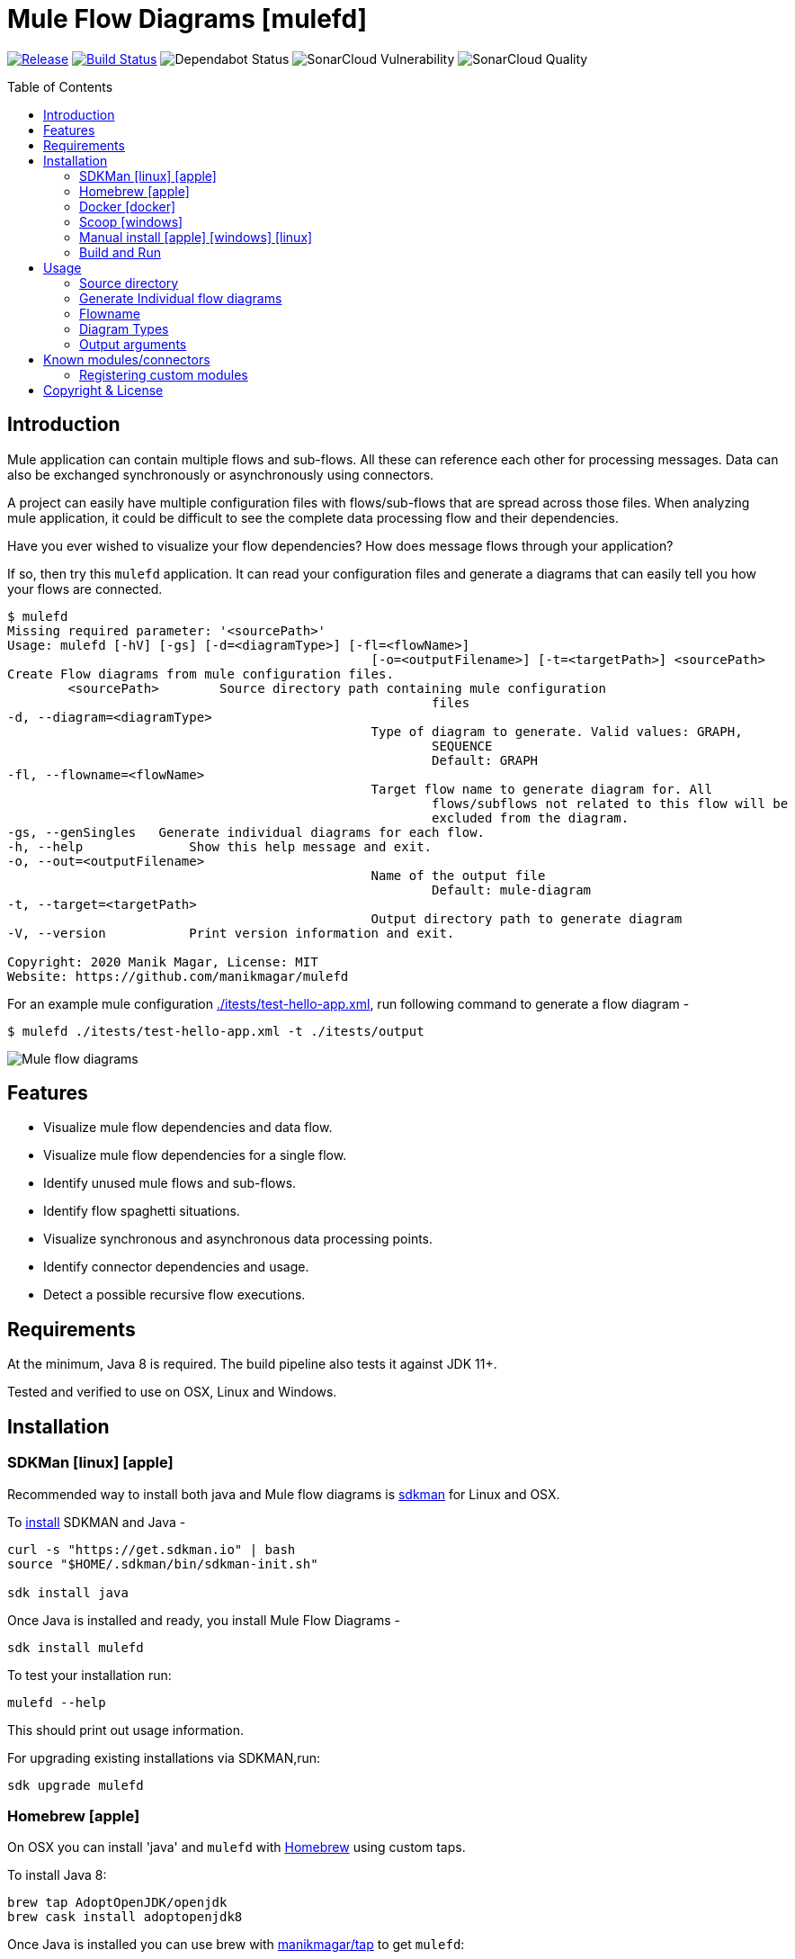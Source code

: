 = Mule Flow Diagrams [mulefd]
ifndef::env-github[:icons: font]
ifdef::env-github[]
:caution-caption: :fire:
:important-caption: :exclamation:
:note-caption: :paperclip:
:tip-caption: :bulb:
:warning-caption: :warning:
endif::[]
:toc: macro

image:https://img.shields.io/github/release/manikmagar/mulefd.svg[Release,link=https://github.com/manikmagar/mulefd/releases]
image:https://github.com/manikmagar/mulefd/workflows/ci-build/badge.svg[Build Status,link=https://github.com/manikmagar/mulefd/actions]
image:https://api.dependabot.com/badges/status?host=github&repo=manikmagar/mulefd[Dependabot Status,https://dependabot.com]
image:https://sonarcloud.io/api/project_badges/measure?project=manikmagar_mulefd&metric=vulnerabilities[SonarCloud Vulnerability]
image:https://sonarcloud.io/api/project_badges/measure?project=manikmagar_mulefd&metric=alert_status[SonarCloud Quality]

toc::[]

== Introduction
Mule application can contain multiple flows and sub-flows. All these can reference each other for processing messages. Data can also be exchanged synchronously or asynchronously using connectors.

A project can easily have multiple configuration files with flows/sub-flows that are spread across those files. When analyzing mule application, it could be difficult to see the complete data processing flow and their dependencies.

Have you ever wished to visualize your flow dependencies? How does message flows through your application?

If so, then try this `mulefd` application. It can read your configuration files and generate a diagrams that can easily tell you how your flows are connected.

[source, bash]
----
$ mulefd
Missing required parameter: '<sourcePath>'
Usage: mulefd [-hV] [-gs] [-d=<diagramType>] [-fl=<flowName>]
						[-o=<outputFilename>] [-t=<targetPath>] <sourcePath>
Create Flow diagrams from mule configuration files.
	<sourcePath>        Source directory path containing mule configuration
							files
-d, --diagram=<diagramType>
						Type of diagram to generate. Valid values: GRAPH,
							SEQUENCE
							Default: GRAPH
-fl, --flowname=<flowName>
						Target flow name to generate diagram for. All
							flows/subflows not related to this flow will be
							excluded from the diagram.
-gs, --genSingles   Generate individual diagrams for each flow.
-h, --help              Show this help message and exit.
-o, --out=<outputFilename>
						Name of the output file
							Default: mule-diagram
-t, --target=<targetPath>
						Output directory path to generate diagram
-V, --version           Print version information and exit.

Copyright: 2020 Manik Magar, License: MIT
Website: https://github.com/manikmagar/mulefd
----

For an example mule configuration link:./itests/test-hello-app.xml[./itests/test-hello-app.xml], run following command to generate a flow diagram -

[source, bash]
----
$ mulefd ./itests/test-hello-app.xml -t ./itests/output
----

image::./itests/output/mule-diagram.png[Mule flow diagrams]

== Features
* Visualize mule flow dependencies and data flow.
* Visualize mule flow dependencies for a single flow.
* Identify unused mule flows and sub-flows.
* Identify flow spaghetti situations.
* Visualize synchronous and asynchronous data processing points.
* Identify connector dependencies and usage.
* Detect a possible recursive flow executions.

== Requirements
At the minimum, Java 8 is required. The build pipeline also tests it against JDK 11+.

Tested and verified to use on OSX, Linux and Windows.

== Installation

=== SDKMan icon:linux[] icon:apple[]

Recommended way to install both java and Mule flow diagrams is https://sdkman.io[sdkman] for Linux and OSX.

To https://sdkman.io/install[install] SDKMAN and Java -
[source, bash]
----
curl -s "https://get.sdkman.io" | bash
source "$HOME/.sdkman/bin/sdkman-init.sh"

sdk install java
----

Once Java is installed and ready, you install Mule Flow Diagrams -

[source, bash]
----
sdk install mulefd
----

To test your installation run:

[source, bash]
----
mulefd --help
----

This should print out usage information.

For upgrading existing installations via SDKMAN,run:

[source]
----
sdk upgrade mulefd
----

=== Homebrew icon:apple[]

On OSX you can install 'java' and `mulefd` with https://brew.sh[Homebrew] using custom taps.

To install Java 8:

[source, bash]
----
brew tap AdoptOpenJDK/openjdk
brew cask install adoptopenjdk8
----

Once Java is installed you can use brew with https://github.com/manikmagar/homebrew-tap/[manikmagar/tap] to get `mulefd`:

`brew install manikmagar/tap/mulefd`

To upgrade to the latest version:

`brew upgrade manikmagar/tap/mulefd`

Test running `mulefd --help` in CLI.

=== Docker icon:docker[]
If you don't want to install `mulefd`, you can run it via docker.

[source,bash]
----
docker run -v `pwd`:/app manikmagar/mulefd /app
----

This will generate diagrams in `pwd` or mounted directory.

Docker container resources are limited. Based on the size of your application, you may see outofmemory errors when executing with docker. You can allocate more memory with `-m` option to docker run command, Eg. `-m 512m`.

=== Scoop icon:windows[]
On Windows, you can install `mulefd` using https://scoop.sh[Scoop] - A command-line installer for Windows.

Once you have Scoop installed and JDK configured, you can run following commands to get `mulefd` -

[source,bash]
----
scoop bucket add manikmagar https://github.com/manikmagar/scoop-bucket
scoop install mulefd
----

To upgrade, you can run -

[source,bash]
----
scoop update mulefd
----

=== Manual install icon:apple[] icon:windows[] icon:linux[]
. Unzip the https://github.com/manikmagar/mulefd/releases/latest[latest binary release].
. Add `mulefd-<version>/bin` folder in to your $PATH
. Test running `mulefd --help` in CLI.

=== Build and Run
This project uses Gradle to compile and build. To create a zip distribution, run below command in project directory -
[source, bash]
----
./gradlew distZip
----

To install the distribution -

. Clone the project
. Run `./gradlew installDist`. This will explode the generated zip file to `./build/install` directory.
. You can verify binaries by executing -
.. icon:apple[] icon:linux[] : `sh build/install/mulefd/bin/mulefd --help`
.. icon:windows[] : `./build/install/mulefd/bin/mulefd.bat --help`

== Usage

`mulefd` support various arguments for generating diagrams.

Example:
`mulefd ~/AnypointStudio/studio-workspace/mulefd-demo`

[source, bash]
----
$ mulefd
Missing required parameter: '<sourcePath>'
Usage: mulefd [-hV] [-gs] [-d=<diagramType>] [-fl=<flowName>]
						[-o=<outputFilename>] [-t=<targetPath>] <sourcePath>
Create Flow diagrams from mule configuration files.
	<sourcePath>        Source directory path containing mule configuration
							files
-d, --diagram=<diagramType>
						Type of diagram to generate. Valid values: GRAPH,
							SEQUENCE
							Default: GRAPH
-fl, --flowname=<flowName>
						Target flow name to generate diagram for. All
							flows/subflows not related to this flow will be
							excluded from the diagram.
-gs, --genSingles   Generate individual diagrams for each flow.
-h, --help              Show this help message and exit.
-o, --out=<outputFilename>
						Name of the output file
							Default: mule-diagram
-t, --target=<targetPath>
						Output directory path to generate diagram
-V, --version           Print version information and exit.

Copyright: 2020 Manik Magar, License: MIT
Website: https://github.com/manikmagar/mulefd
----

*_Out of memory errors?_*

If your application is large and contains too many flows, process could fail with `Exception in thread "main" java.lang.OutOfMemoryError: Java heap space` error.

Try increasing the JVM allocated memory using `-Xmx` flag.

[source,bash]
----
$ JAVA_OPTS='-Xmx1024m' mulefd ~/AnypointStudio/studio-workspace/mulefd-demo
----

For windows, you may need to set it at environment level -

[source,bash]
----
set JAVA_OPTS=%JAVA_OPTS% -Xmx1024m
mulefd.bat ~/AnypointStudio/studio-workspace/mulefd-demo
----


=== Source directory
Source directory is a required argument. This argument specifies where mule xml configuration files be searched.

This argument value can be one of the following:

* Path of the individual mule xml file. Eg. `~/Downloads/test-app-config.xml`. In this case, diagram for just this file is generated.
* Path to a standard mule 4 or mule 3 project root. Eg. `~/AnypointStudio/studio-workspace/mulefd-demo`.
** Mule 3: All configurations from `src/main/app/` are scanned to generate a diagram.
** Mule 4: All configurations from `src/main/mule/` are scanned to generate a diagram.
* Path to any non-mule project directory.

=== Generate Individual flow diagrams
When running against a large mule application, the generated `mule-diagram.png` can contain too many flows. To simplify understanding each flow, it can be helpful to generate diagrams per flow (not sub-flows).

You can specify `-gs` or `--genSingles` option to generate individual flow diagrams, in addition to the consolidated one.

These diagrams are generated at `{targetPath}/single-flow-diagrams/{currentDateTime}` directory. Each generated diagram has the same name as flow it represents.

NOTE: Some flow names, especially the APIKit generated flows can contain characters not valid for some OS. Names are thus sanitized. Any character not in `a-zA-Z0-9.-` is replaced with `_`.

=== Flowname
If you just want to generate diagram for a single flow then specify it with `-fl` or `--flowname` option. This will exclude all flows and subflows that are not related to this target flow.

=== Diagram Types
Current release supports generating `Graph` diagram only.

=== Output arguments
Target directory to output generated diagram can be specified with `-t {directoryPath}` option. This is an optional argument and defaults to the source directory (or parent directory if source is a file).

The file name for diagram defaults to `mule-diagram.png`. This can be changed by specifying `-o {filename}` argument.

== Known modules/connectors
Mule has many connectors/modules that can be used for building flows and sub-flows, and list keeps growing. This tool maintains a list of known components with their supported operations for including in the generated diagram.

You can find this list in source code link:src/main/resources/default-mule-components.csv[].

Each record in this file has following columns -

[source, csv]
----
prefix,operation,sourceFlag,path,configName,async

----
* **prefix**: Namespace of module/connector. Eg. `vm`, `http` etc.
* **operation**: Name of an operation or input source in that namespace. Eg. `listener`, `consume` in `vm` etc. This supports wildcard entries (values defined as `*`) for non-source (`sourceFlag=false`) entries.
* **sourceFlag**: `true` if `operation` is an input source withing that namespace. Eg. `listener` in `vm`.
* **path**: Name of the attribute on operation which can help identify resource path. Eg. `queueName` for `vm:listener` or `path` for `http:request`. For sources, this is visible on source nodes in diagram.
* **configName**: Name of the module configuration. Eg. `config-ref` attribute name for `vm:listener`. For sources, this is visible on source nodes in diagram. This can help identify source uniquely when multiple configuration exists.
* **async**: `true` if this is an asynchronous operation. Defaults to `false`.

=== Registering custom modules
If any module is missing in the default list - either being a new module or a custom module, then it is possible for users to register their modules.

If `mulefd-components.csv` named CSV file exists in `sourcePath`, then all modules/connectors within that file are registered as known components. Structure of this file must be same as default components file explained above.

See example file at link:src/test/resources/mulefd-components.csv[].

== Copyright & License

Licensed under the MIT License, see the link:LICENSE[LICENSE] file for details.
